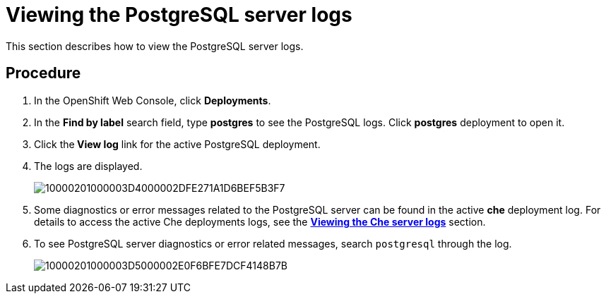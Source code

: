 [id="viewing-the-postgresql-server-logs_{context}"]
= Viewing the PostgreSQL server logs

This section describes how to view the PostgreSQL server logs.

[discrete]
== Procedure

. In the OpenShift Web Console, click *Deployments*.

. In the **Find by label** search field, type *postgres* to see the PostgreSQL logs. Click *postgres* deployment to open it.
+
// image::{imagesdir}/logs//Pictures/10000201000003C5000002D47B53DE03915D3AFA.png[]

. Click the** View log** link for the active PostgreSQL deployment.
+
// image::{imagesdir}/logs//Pictures/10000201000003D5000002DFCAAB565AD68DB23D.png[]

. The logs are displayed.
+
image::{imagesdir}/logs//Pictures/10000201000003D4000002DFE271A1D6BEF5B3F7.png[]

. Some diagnostics or error messages related to the PostgreSQL server can be found in the active *che* deployment log.
For details to access the active Che deployments logs, see the link:retrieving-che-logs.html#viewing-the-che-server-logs_{context}[*Viewing the Che server logs*] section.

. To see PostgreSQL server diagnostics or error related messages,
search `postgresql` through the log.
+
image::{imagesdir}/logs//Pictures/10000201000003D5000002E0F6BFE7DCF4148B7B.png[]
